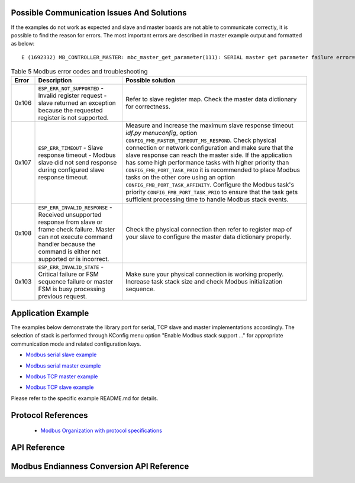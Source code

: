 Possible Communication Issues And Solutions
-------------------------------------------

If the examples do not work as expected and slave and master boards are not able to communicate correctly, it is possible to find the reason for errors. The most important errors are described in master example output and formatted as below:

.. highlight:: none

::

    E (1692332) MB_CONTROLLER_MASTER: mbc_master_get_parameter(111): SERIAL master get parameter failure error=(0x107) (ESP_ERR_TIMEOUT).


.. list-table:: Table 5 Modbus error codes and troubleshooting
  :widths: 5 30 65
  :header-rows: 1

  * - Error
    - Description
    - Possible solution
  * - 0x106
    - ``ESP_ERR_NOT_SUPPORTED``  - Invalid register request - slave returned an exception because the requested register is not supported.
    - Refer to slave register map. Check the master data dictionary for correctness.
  * - 0x107
    - ``ESP_ERR_TIMEOUT`` - Slave response timeout - Modbus slave did not send response during configured slave response timeout.
    - Measure and increase the maximum slave response timeout `idf.py menuconfig`, option ``CONFIG_FMB_MASTER_TIMEOUT_MS_RESPOND``.
      Check physical connection or network configuration and make sure that the slave response can reach the master side.
      If the application has some high performance tasks with higher priority than ``CONFIG_FMB_PORT_TASK_PRIO`` it is recommended to place Modbus tasks on the other core using an option ``CONFIG_FMB_PORT_TASK_AFFINITY``.
      Configure the Modbus task's priority ``CONFIG_FMB_PORT_TASK_PRIO`` to ensure that the task gets sufficient processing time to handle Modbus stack events.
  * - 0x108
    - ``ESP_ERR_INVALID_RESPONSE`` - Received unsupported response from slave or frame check failure. Master can not execute command handler because the command is either not supported or is incorrect.
    - Check the physical connection then refer to register map of your slave to configure the master data dictionary properly.
  * - 0x103
    - ``ESP_ERR_INVALID_STATE`` - Critical failure or FSM sequence failure or master FSM is busy processing previous request.
    - Make sure your physical connection is working properly. Increase task stack size and check Modbus initialization sequence.

Application Example
-------------------

The examples below demonstrate the library port for serial, TCP slave and master implementations accordingly. The selection of stack is performed through KConfig menu option "Enable Modbus stack support ..." for appropriate communication mode and related configuration keys.

.. _example_mb_slave:

- `Modbus serial slave example <https://github.com/espressif/esp-modbus/tree/main/examples/serial/mb_serial_slave>`__

.. _example_mb_master:

- `Modbus serial master example <https://github.com/espressif/esp-modbus/tree/main/examples/serial/mb_serial_master>`__

.. _example_mb_tcp_master:

- `Modbus TCP master example <https://github.com/espressif/esp-modbus/tree/main/examples/tcp/mb_tcp_slave>`__

.. _example_mb_tcp_slave:

- `Modbus TCP slave example <https://github.com/espressif/esp-modbus/tree/main/examples/tcp/mb_tcp_master>`__

Please refer to the specific example README.md for details.

.. _modbus_organization:

Protocol References
-------------------

    - `Modbus Organization with protocol specifications <https://modbus.org/specs.php>`__

API Reference
-------------

.. include-build-file:: inc/esp_modbus_common.inc
.. include-build-file:: inc/esp_modbus_master.inc
.. include-build-file:: inc/esp_modbus_slave.inc

.. _modbus_api_endianness_conversion:

Modbus Endianness Conversion API Reference
------------------------------------------

.. include-build-file:: inc/mb_endianness_utils.inc